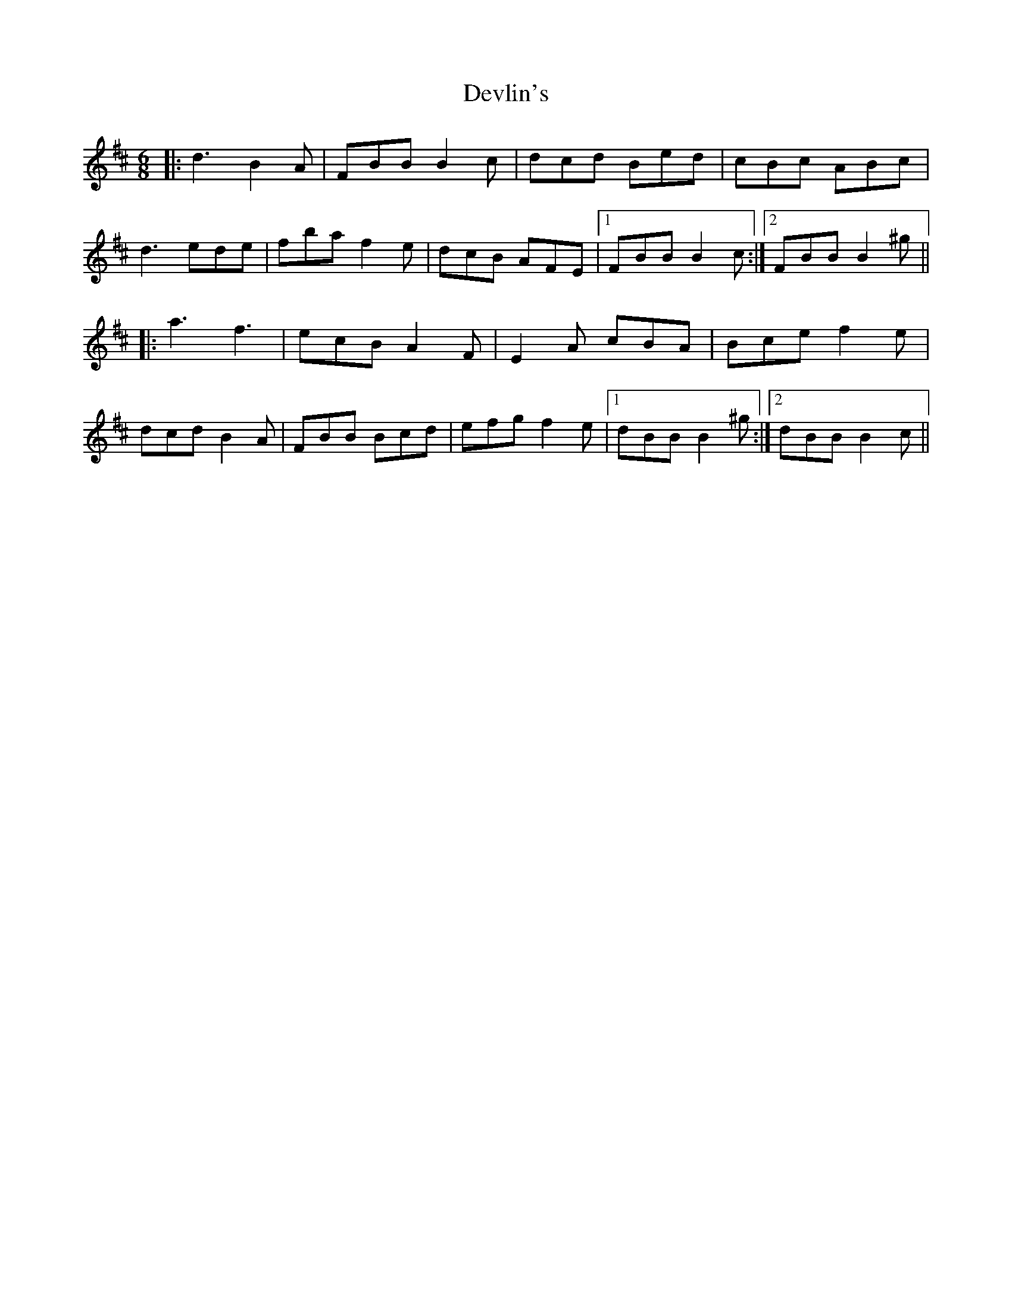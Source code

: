 X: 10004
T: Devlin's
R: jig
M: 6/8
K: Bminor
|:d3 B2 A|FBB B2 c|dcd Bed|cBc ABc|
d3 ede|fba f2 e|dcB AFE|1 FBB B2 c:|2 FBB B2 ^g||
|:a3 f3|ecB A2 F|E2 A cBA|Bce f2 e|
dcd B2 A|FBB Bcd|efg f2 e|1 dBB B2 ^g:|2 dBB B2 c||

